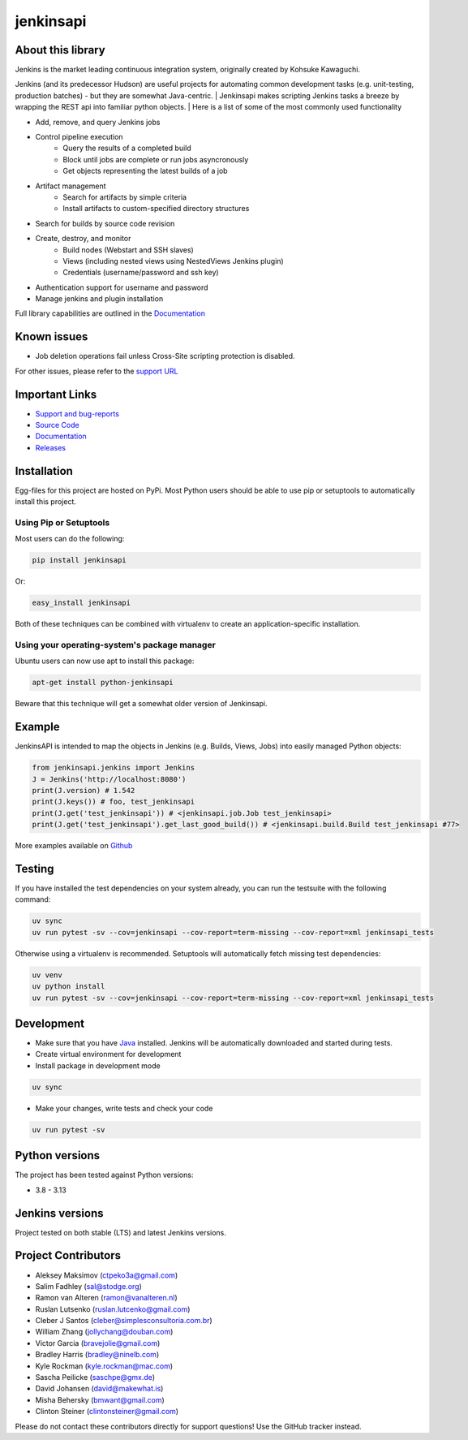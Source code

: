 jenkinsapi
==========

.. image:: https://badge.fury.io/py/jenkinsapi.png
    :target: http://badge.fury.io/py/jenkinsapi

.. image:: https://codecov.io/gh/pycontribs/jenkinsapi/branch/master/graph/badge.svg
        :target: https://codecov.io/gh/pycontribs/jenkinsapi

About this library
-------------------

Jenkins is the market leading continuous integration system, originally created by Kohsuke Kawaguchi.

Jenkins (and its predecessor Hudson) are useful projects for automating common development tasks (e.g. unit-testing, production batches) - but they are somewhat Java-centric.
| Jenkinsapi makes scripting Jenkins tasks a breeze by wrapping the REST api into familiar python objects.
| Here is a list of some of the most commonly used functionality

* Add, remove, and query Jenkins jobs
* Control pipeline execution
    * Query the results of a completed build
    * Block until jobs are complete or run jobs asyncronously
    * Get objects representing the latest builds of a job
* Artifact management
    * Search for artifacts by simple criteria
    * Install artifacts to custom-specified directory structures
* Search for builds by source code revision
* Create, destroy, and monitor
    * Build nodes (Webstart and SSH slaves)
    * Views (including nested views using NestedViews Jenkins plugin)
    * Credentials (username/password and ssh key)
* Authentication support for username and password
* Manage jenkins and plugin installation

Full library capabilities are outlined in the `Documentation <http://pycontribs.github.io/jenkinsapi/>`__


Known issues
------------
* Job deletion operations fail unless Cross-Site scripting protection is disabled.

For other issues, please refer to the `support URL <https://github.com/pycontribs/jenkinsapi/issues?direction=desc&sort=comments&state=open>`_

Important Links
---------------
* `Support and bug-reports <https://github.com/pycontribs/jenkinsapi/issues?direction=desc&sort=comments&state=open>`_
* `Source Code <https://github.com/pycontribs/jenkinsapi>`_
* `Documentation <http://pycontribs.github.io/jenkinsapi/>`__
* `Releases <http://pypi.python.org/pypi/jenkinsapi>`_

Installation
-------------

Egg-files for this project are hosted on PyPi. Most Python users should be able to use pip or setuptools to automatically install this project.

Using Pip or Setuptools
^^^^^^^^^^^^^^^^^^^^^^^

Most users can do the following:

.. code-block:: bash

	pip install jenkinsapi

Or:

.. code-block:: bash

	easy_install jenkinsapi

Both of these techniques can be combined with virtualenv to create an application-specific installation.

Using your operating-system's package manager
^^^^^^^^^^^^^^^^^^^^^^^^^^^^^^^^^^^^^^^^^^^^^

Ubuntu users can now use apt to install this package:

.. code-block:: bash

    apt-get install python-jenkinsapi

Beware that this technique will get a somewhat older version of Jenkinsapi.

Example
-------

JenkinsAPI is intended to map the objects in Jenkins (e.g. Builds, Views, Jobs) into easily managed Python objects:

.. code-block:: python

	from jenkinsapi.jenkins import Jenkins
	J = Jenkins('http://localhost:8080')
	print(J.version) # 1.542
	print(J.keys()) # foo, test_jenkinsapi
	print(J.get('test_jenkinsapi')) # <jenkinsapi.job.Job test_jenkinsapi>
	print(J.get('test_jenkinsapi').get_last_good_build()) # <jenkinsapi.build.Build test_jenkinsapi #77>

More examples available on `Github <https://github.com/pycontribs/jenkinsapi/tree/master/examples>`_

Testing
-------

If you have installed the test dependencies on your system already, you can run
the testsuite with the following command:

.. code-block:: bash

    uv sync
    uv run pytest -sv --cov=jenkinsapi --cov-report=term-missing --cov-report=xml jenkinsapi_tests

Otherwise using a virtualenv is recommended. Setuptools will automatically fetch
missing test dependencies:

.. code-block:: bash

    uv venv
    uv python install
    uv run pytest -sv --cov=jenkinsapi --cov-report=term-missing --cov-report=xml jenkinsapi_tests

Development
-----------

* Make sure that you have Java_ installed. Jenkins will be automatically
  downloaded and started during tests.
* Create virtual environment for development
* Install package in development mode

.. code-block:: bash

    uv sync

* Make your changes, write tests and check your code

.. code-block:: bash

    uv run pytest -sv

Python versions
---------------

The project has been tested against Python versions:

* 3.8 - 3.13

Jenkins versions
----------------

Project tested on both stable (LTS) and latest Jenkins versions.

Project Contributors
--------------------

* Aleksey Maksimov (ctpeko3a@gmail.com)
* Salim Fadhley (sal@stodge.org)
* Ramon van Alteren (ramon@vanalteren.nl)
* Ruslan Lutsenko (ruslan.lutcenko@gmail.com)
* Cleber J Santos (cleber@simplesconsultoria.com.br)
* William Zhang (jollychang@douban.com)
* Victor Garcia (bravejolie@gmail.com)
* Bradley Harris (bradley@ninelb.com)
* Kyle Rockman (kyle.rockman@mac.com)
* Sascha Peilicke (saschpe@gmx.de)
* David Johansen (david@makewhat.is)
* Misha Behersky (bmwant@gmail.com)
* Clinton Steiner (clintonsteiner@gmail.com)

Please do not contact these contributors directly for support questions! Use the GitHub tracker instead.

.. _Java: https://www.oracle.com/java/technologies/downloads/#java21
